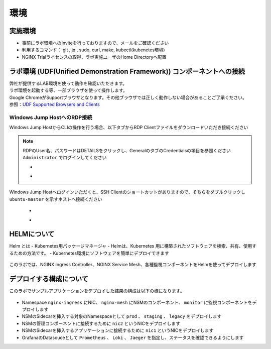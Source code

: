環境
#######

実施環境
====

-  事前にラボ環境へのInviteを行っておりますので、メールをご確認ください
-  利用するコマンド： git , jq , sudo, curl, make, kubectl(kubenetes環境)
-  NGINX Trialライセンスの取得、ラボ実施ユーザのHome Directoryへ配置

ラボ環境 (UDF(Unified Demonstration Framework)) コンポーネントへの接続
====

| 弊社が提供するLAB環境を使って動作を確認いただきます。
| ラボ環境を起動する等、一部ブラウザを使って操作します。
| Google ChromeがSupportブラウザとなります。その他ブラウザでは正しく動作しない場合があることご了承ください。
| 参照：\ `UDF Supported Browsers and
  Clients <https://help.udf.f5.com/en/articles/3470266-supported-browsers-and-clients>`__


Windows Jump HostへのRDP接続
----------------------------

Windows Jump HostからCLIの操作を行う場合、以下タブからRDP Clientファイルをダウンロードいただき接続ください

   .. image:: ./media/udf_jumpbox.png
      :width: 200

.. NOTE::
   | RDPのUser名、パスワードはDETAILSをクリックし、GeneralのタブのCredentialsの項目を参照ください
   | ``Administrator`` でログインしてください 

   - .. image:: ./media/udf_jumpbox_loginuser.png
       :width: 200
    
   - .. image:: ./media/udf_jumpbox_loginuser2.png
       :width: 200
   
Windows Jump Hostへログインいただくと、SSH
Clientのショートカットがありますので、そちらをダブルクリックし
``ubuntu-master`` を示すホストへ接続ください

   - .. image:: ./media/putty_icon.jpg
      :width: 50

   - .. image:: ./media/putty_menu_kic.jpg
      :width: 200

HELMについて
====

Helm とは
- Kubernetes用パッケージマネージャ
- Helmは、Kubernetes 用に構築されたソフトウェアを検索、共有、使用するための方法です。
- Kubernetes環境にソフトウェアを簡単にデプロイできます

   .. image:: ./media/helm-structure.jpg
      :width: 400

このラボでは、NGINX Ingress Controller、NGINX Service Mesh、各種監視コンポーネントをHelmを使ってデプロイします


デプロイする構成について
====

このラボでサンプルアプリケーションをデプロイした結果の構成は以下の様になります。

   .. image:: ./media/nginx-observability-structure.jpg
      :width: 600

- Namespace ``nginx-ingress`` にNIC、 ``nginx-mesh`` にNSMのコンポーネント、 ``monitor`` に監視コンポーネントをデプロイします
- NSMのSidecarを挿入する対象のNamespaceとして ``prod`` 、 ``staging`` 、 ``legacy`` をデプロイします
- NSMの管理コンポーネントに接続するために ``nic2`` というNICをデプロイします
- NSMのSidecarを挿入するアプリケーションに接続するために ``nic1`` というNICをデプロイします
- GrafanaのDatasouceとして ``Prometheus`` 、 ``Loki`` 、 ``Jaeger`` を指定し、ステータスを確認できるようにします